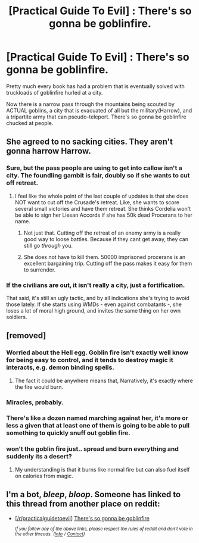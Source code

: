 #+TITLE: [Practical Guide To Evil] : There's so gonna be goblinfire.

* [Practical Guide To Evil] : There's so gonna be goblinfire.
:PROPERTIES:
:Author: ashinator92
:Score: 22
:DateUnix: 1525365684.0
:DateShort: 2018-May-03
:END:
Pretty much every book has had a problem that is eventually solved with truckloads of goblinfire hurled at a city.

Now there is a narrow pass through the mountains being scouted by ACTUAL goblins, a city that is evacuated of all but the military(Harrow), and a tripartite army that can pseudo-teleport. There's so gonna be goblinfire chucked at people.


** She agreed to no sacking cities. They aren't gonna harrow Harrow.
:PROPERTIES:
:Author: WalterTFD
:Score: 18
:DateUnix: 1525366039.0
:DateShort: 2018-May-03
:END:

*** Sure, but the pass people are using to get into callow isn't a city. The foundling gambit is fair, doubly so if she wants to cut off retreat.
:PROPERTIES:
:Author: Jello_Raptor
:Score: 4
:DateUnix: 1525367838.0
:DateShort: 2018-May-03
:END:

**** I feel like the whole point of the last couple of updates is that she does NOT want to cut off the Crusade's retreat. Like, she wants to score several small victories and have them retreat. She thinks Cordelia won't be able to sign her Liesan Accords if she has 50k dead Procerans to her name.
:PROPERTIES:
:Author: WalterTFD
:Score: 17
:DateUnix: 1525367997.0
:DateShort: 2018-May-03
:END:

***** Not just that. Cutting off the retreat of an enemy army is a really good way to loose battles. Because if they cant get away, they can still go /through/ you.
:PROPERTIES:
:Author: Izeinwinter
:Score: 5
:DateUnix: 1525437178.0
:DateShort: 2018-May-04
:END:


***** She does not have to kill them. 50000 imprisoned procerans is an excellent bargaining trip. Cutting off the pass makes it easy for them to surrender.
:PROPERTIES:
:Author: Schuano
:Score: 1
:DateUnix: 1525589116.0
:DateShort: 2018-May-06
:END:


*** If the civilians are out, it isn't really a city, just a fortification.

That said, it's still an ugly tactic, and by all indications she's trying to avoid those lately. If she starts using WMDs - even against combatants -, she loses a lot of moral high ground, and invites the same thing on her own soldiers.
:PROPERTIES:
:Author: Arancaytar
:Score: 3
:DateUnix: 1525372259.0
:DateShort: 2018-May-03
:END:


** [removed]
:PROPERTIES:
:Score: 7
:DateUnix: 1525381584.0
:DateShort: 2018-May-04
:END:

*** Worried about the Hell egg. Goblin fire isn't exactly well know for being easy to control, and it tends to destroy magic it interacts, e.g. demon binding spells.
:PROPERTIES:
:Author: zero51423
:Score: 13
:DateUnix: 1525389825.0
:DateShort: 2018-May-04
:END:

**** The fact it could be anywhere means that, Narratively, it's exactly where the fire would burn.
:PROPERTIES:
:Author: leakycauldron
:Score: 12
:DateUnix: 1525405230.0
:DateShort: 2018-May-04
:END:


*** Miracles, probably.
:PROPERTIES:
:Author: Charlie___
:Score: 6
:DateUnix: 1525383108.0
:DateShort: 2018-May-04
:END:


*** There's like a dozen named marching against her, it's more or less a given that at least one of them is going to be able to pull something to quickly snuff out goblin fire.
:PROPERTIES:
:Author: stevedoesIP
:Score: 3
:DateUnix: 1525401531.0
:DateShort: 2018-May-04
:END:


*** won't the goblin fire just.. spread and burn everything and suddenly its a desert?
:PROPERTIES:
:Author: Caois
:Score: 1
:DateUnix: 1525388436.0
:DateShort: 2018-May-04
:END:

**** My understanding is that it burns like normal fire but can also fuel itself on calories from magic.
:PROPERTIES:
:Author: leakycauldron
:Score: 2
:DateUnix: 1525405281.0
:DateShort: 2018-May-04
:END:


** I'm a bot, /bleep/, /bloop/. Someone has linked to this thread from another place on reddit:

- [[[/r/practicalguidetoevil]]] [[https://www.reddit.com/r/PracticalGuideToEvil/comments/8grsiy/theres_so_gonna_be_goblinfire/][There's so gonna be goblinfire]]

 /^{If you follow any of the above links, please respect the rules of reddit and don't vote in the other threads.} ^{([[/r/TotesMessenger][Info]]} ^{/} ^{[[/message/compose?to=/r/TotesMessenger][Contact]])}/
:PROPERTIES:
:Author: TotesMessenger
:Score: 3
:DateUnix: 1525366070.0
:DateShort: 2018-May-03
:END:
